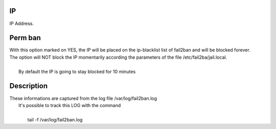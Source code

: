 
.. _firewall-ip:

IP
--

| IP Address.




.. _firewall-action:

Perm ban
--------

| With this option marked on YES, the IP will be placed on the ip-blacklist list of fail2ban and will be blocked forever. 
| The option will NOT block the IP momentarily according the parameters of the file /etc/fail2ba/jail.local.
|     
|     By default the IP is going to stay blocked for 10 minutes




.. _firewall-description:

Description
-----------

| These informations are captured from the log file /var/log/fail2ban.log 
|  It's possible to track this LOG with the command 
|     
|     tail -f /var/log/fail2ban.log



